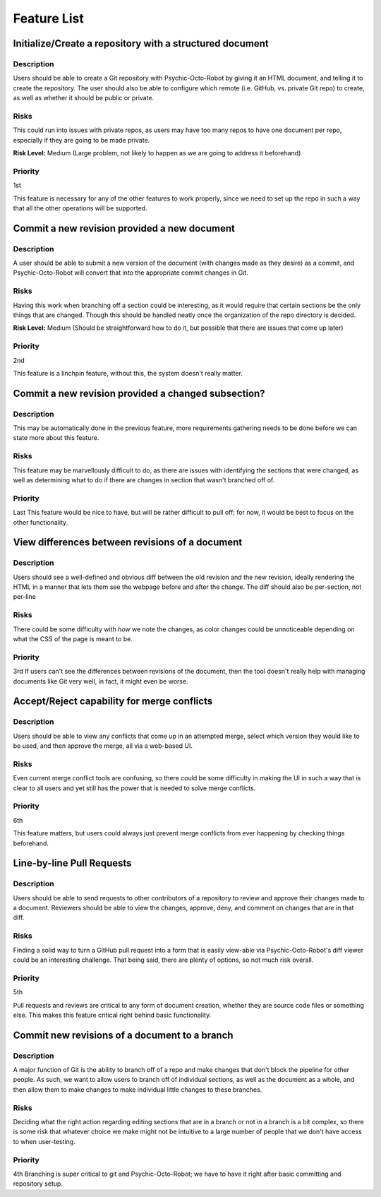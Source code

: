 ====================
Feature List
====================

Initialize/Create a repository with a structured document
----------------------------------------------------------------------
Description
~~~~~~~~~~~~~~~~~~~~~~~~~~~~~~~~~~
Users should be able to create a Git repository
with Psychic-Octo-Robot by giving it an HTML document,
and telling it to create the repository.
The user should also be able to configure which remote
(i.e. GitHub, vs. private Git repo) to create,
as well as whether it should be public or private.

Risks
~~~~~~~~~~~~~~~~~~~~~~~~~~~~~~~~~~
This could run into issues with private repos,
as users may have too many repos to have one document per repo,
especially if they are going to be made private.

**Risk Level:** Medium 
(Large problem, not likely to happen as we are going to address it beforehand)

Priority
~~~~~~~~~~~~~~~~~~~~~~~~~~~~~~~~~~
1st

This feature is necessary for any of the other features to work properly, 
since we need to set up the repo in such a way that all the other operations will be supported.

Commit a new revision provided a new document
----------------------------------------------------------------------

Description
~~~~~~~~~~~~~~~~~~~~~~~~~~~~~~~~~~
A user should be able to submit a new version of the document 
(with changes made as they desire) as a commit, 
and Psychic-Octo-Robot will convert that into the appropriate commit changes in Git.

Risks
~~~~~~~~~~~~~~~~~~~~~~~~~~~~~~~~~~
Having this work when branching off a section could be interesting, 
as it would require that certain sections be the only things that are changed. 
Though this should be handled neatly once the organization of the repo directory is decided.

**Risk Level:** Medium 
(Should be straightforward how to do it, but possible that there are issues that come up later)

Priority
~~~~~~~~~~~~~~~~~~~~~~~~~~~~~~~~~~
2nd

This feature is a linchpin feature, without this, the system doesn't really matter.

Commit a new revision provided a changed subsection?
-----------------------------------------------------------------------
Description
~~~~~~~~~~~~~~~~~~~~~~~~~~~~~~~~~~
This may be automatically done in the previous feature, 
more requirements gathering needs to be done before we can state more about this feature.

Risks
~~~~~~~~~~~~~~~~~~~~~~~~~~~~~~~~~~
This feature may be marvellously difficult to do, 
as there are issues with identifying the sections that were changed, 
as well as determining what to do if there are changes in section that wasn't branched off of.

Priority
~~~~~~~~~~~~~~~~~~~~~~~~~~~~~~~~~~
Last
This feature would be nice to have, 
but will be rather difficult to pull off; 
for now, it would be best to focus on the other functionality.


View differences between revisions of a document
----------------------------------------------------------------------
Description
~~~~~~~~~~~~~~~~~~~~~~~~~~~~~~~~~~
Users should see a well-defined and obvious diff between the old revision and the new revision, 
ideally rendering the HTML in a manner that lets them see the webpage before and after the change.
The diff should also be per-section, not per-line

Risks
~~~~~~~~~~~~~~~~~~~~~~~~~~~~~~~~~~
There could be some difficulty with *how* we note the changes, 
as color changes could be unnoticeable depending on what the CSS of the page is meant to be.

Priority
~~~~~~~~~~~~~~~~~~~~~~~~~~~~~~~~~~
3rd
If users can't see the differences between revisions of the document, 
then the tool doesn't really help with managing documents like Git very well, 
in fact, it might even be worse.

Accept/Reject capability for merge conflicts
----------------------------------------------------------------------
Description
~~~~~~~~~~~~~~~~~~~~~~~~~~~~~~~~~~
Users should be able to view any conflicts that come up in an attempted merge, 
select which version they would like to be used, 
and then approve the merge, all via a web-based UI.

Risks
~~~~~~~~~~~~~~~~~~~~~~~~~~~~~~~~~~
Even current merge conflict tools are confusing, 
so there could be some difficulty in making the UI 
in such a way that is clear to all users 
and yet still has the power that is needed to solve merge conflicts.

Priority
~~~~~~~~~~~~~~~~~~~~~~~~~~~~~~~~~~
6th

This feature matters, 
but users could always just prevent merge conflicts 
from ever happening by checking things beforehand.

Line-by-line Pull Requests
----------------------------------------------------------------------
Description
~~~~~~~~~~~~~~~~~~~~~~~~~~~~~~~~~~
Users should be able to send requests 
to other contributors of a repository
to review and approve their changes made to a document. 
Reviewers should be able to view the changes, 
approve, deny, and comment on changes that are in that diff.

Risks
~~~~~~~~~~~~~~~~~~~~~~~~~~~~~~~~~~
Finding a solid way to turn a GitHub pull request
into a form that is easily view-able via 
Psychic-Octo-Robot's diff viewer could be an interesting challenge. 
That being said, there are plenty of options, so not much risk overall.

Priority
~~~~~~~~~~~~~~~~~~~~~~~~~~~~~~~~~~
5th

Pull requests and reviews are critical to any form of document creation, 
whether they are source code files or something else. 
This makes this feature critical right behind basic functionality.

Commit new revisions of a document to a branch
----------------------------------------------------------------------
Description
~~~~~~~~~~~~~~~~~~~~~~~~~~~~~~~~~~
A major function of Git is the ability to branch off of a repo 
and make changes that don't block the pipeline for other people. 
As such, we want to allow users to branch off of individual sections, 
as well as the document as a whole, and then allow them to make 
changes to make individual little changes to these branches.

Risks
~~~~~~~~~~~~~~~~~~~~~~~~~~~~~~~~~~
Deciding what the right action regarding editing sections
that are in a branch or not in a branch is a bit complex, 
so there is some risk that whatever choice we make 
might not be intuitive to a large number of people that 
we don't have access to when user-testing.

Priority
~~~~~~~~~~~~~~~~~~~~~~~~~~~~~~~~~~
4th
Branching is super critical to git and Psychic-Octo-Robot; 
we have to have it right after basic committing and repository setup.